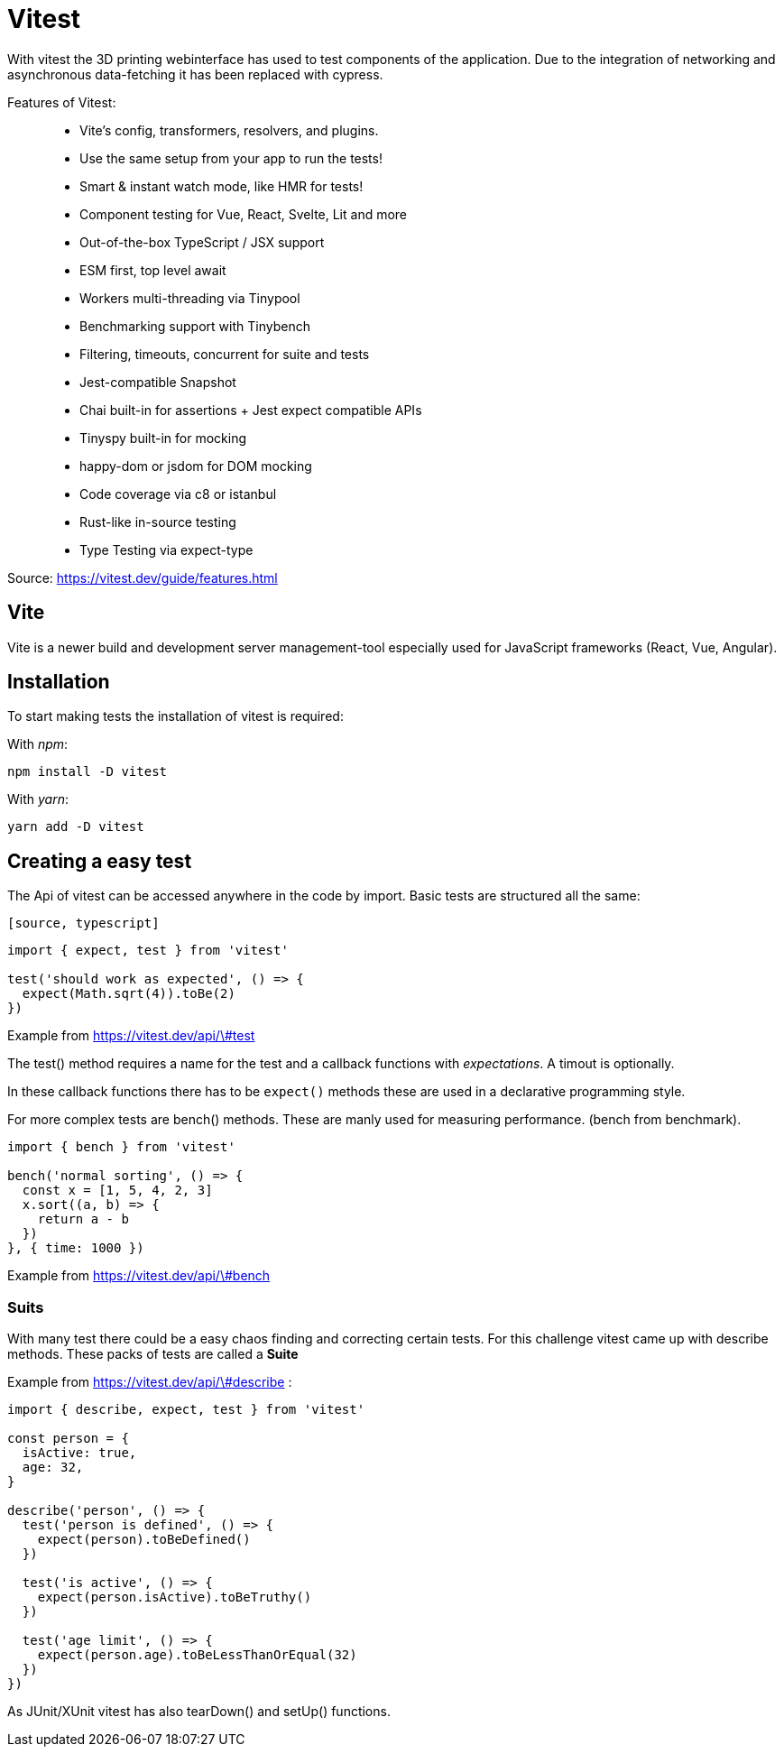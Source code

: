 = Vitest

With vitest the 3D printing webinterface has used to test components of the application. Due to the integration of networking and asynchronous data-fetching it has been replaced with cypress.

Features of Vitest:

> * Vite's config, transformers, resolvers, and plugins.
* Use the same setup from your app to run the tests!
* Smart & instant watch mode, like HMR for tests!
* Component testing for Vue, React, Svelte, Lit and more
* Out-of-the-box TypeScript / JSX support
* ESM first, top level await
* Workers multi-threading via Tinypool
* Benchmarking support with Tinybench
* Filtering, timeouts, concurrent for suite and tests
* Jest-compatible Snapshot
* Chai built-in for assertions + Jest expect compatible APIs
* Tinyspy built-in for mocking
* happy-dom or jsdom for DOM mocking
* Code coverage via c8 or istanbul
* Rust-like in-source testing
* Type Testing via expect-type

Source: https://vitest.dev/guide/features.html

== Vite
Vite is a newer build and development server management-tool especially used for JavaScript frameworks (React, Vue, Angular).

== Installation

To start making tests the installation of vitest is required:

With _npm_:

[source,cli]
----
npm install -D vitest
----

With _yarn_:

[source,cli]
----
yarn add -D vitest
----

== Creating a easy test

The Api of vitest can be accessed anywhere in the code by import. Basic tests are structured all the same:

`[source, typescript]`
----
import { expect, test } from 'vitest'

test('should work as expected', () => {
  expect(Math.sqrt(4)).toBe(2)
})
----
Example from https://vitest.dev/api/\#test

The test() method requires a name for the test and a callback functions with _expectations_. A timout is optionally.

In these callback functions there has to be `expect()` methods these are used in a declarative programming style.

For more complex tests are bench() methods. These are manly used for measuring performance. (bench from benchmark).


[source, typescript]
----
import { bench } from 'vitest'

bench('normal sorting', () => {
  const x = [1, 5, 4, 2, 3]
  x.sort((a, b) => {
    return a - b
  })
}, { time: 1000 })
----
Example from https://vitest.dev/api/\#bench

=== Suits

With many test there could be a easy chaos finding and correcting certain tests. For this challenge vitest came up with describe methods. These packs of tests are called a *Suite*

Example from https://vitest.dev/api/\#describe :
[source, typescript]
----
import { describe, expect, test } from 'vitest'

const person = {
  isActive: true,
  age: 32,
}

describe('person', () => {
  test('person is defined', () => {
    expect(person).toBeDefined()
  })

  test('is active', () => {
    expect(person.isActive).toBeTruthy()
  })

  test('age limit', () => {
    expect(person.age).toBeLessThanOrEqual(32)
  })
})
----

As JUnit/XUnit vitest has also tearDown() and setUp() functions.

